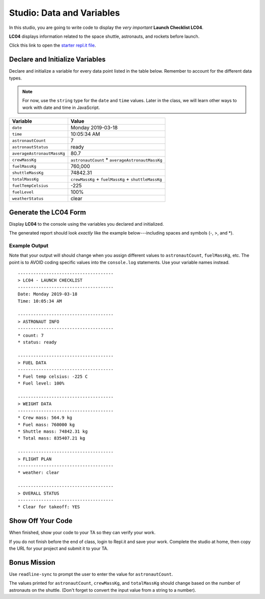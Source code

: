 
.. _studio-launch-checklist-LC04:

Studio: Data and Variables
===========================

In this studio, you are going to write code to display the *very important*
**Launch Checklist LC04**.

**LC04** displays information related to the space shuttle, astronauts, and
rockets before launch.

Click this link to open the `starter repl.it file <https://repl.it/@launchcode/Studio-Data-and-Variables>`__.

Declare and Initialize Variables
---------------------------------

Declare and initialize a variable for every data point listed in the table
below. Remember to account for the different data types.

.. admonition:: Note

   For now, use the ``string`` type for the ``date`` and ``time`` values. Later
   in the class, we will learn other ways to work with date and time in
   JavaScript.

.. list-table::
   :widths: auto
   :header-rows: 1

   * - Variable
     - Value
   * - ``date``
     - Monday 2019-03-18
   * - ``time``
     - 10:05:34 AM
   * - ``astronautCount``
     - 7
   * - ``astronautStatus``
     - ready
   * - ``averageAstronautMassKg``
     - 80.7
   * - ``crewMassKg``
     - ``astronautCount`` * ``averageAstronautMassKg``
   * - ``fuelMassKg``
     - 760,000
   * - ``shuttleMassKg``
     - 74842.31
   * - ``totalMassKg``
     - ``crewMassKg`` + ``fuelMassKg`` + ``shuttleMassKg``
   * - ``fuelTempCelsius``
     - -225
   * - ``fuelLevel``
     - 100%
   * - ``weatherStatus``
     - clear

Generate the LC04 Form
-----------------------

Display **LC04** to the console using the variables you declared and
initialized.

The generated report should look *exactly* like the example below---including
spaces and symbols (-, >, and \*).

Example Output
^^^^^^^^^^^^^^^

Note that your output will should change when you assign different values to
``astronautCount``, ``fuelMassKg``, etc. The point is to AVOID coding specific
values into the ``console.log`` statements. Use your variable names instead.

::

   -------------------------------------
   > LC04 - LAUNCH CHECKLIST
   -------------------------------------
   Date: Monday 2019-03-18
   Time: 10:05:34 AM

   -------------------------------------
   > ASTRONAUT INFO
   -------------------------------------
   * count: 7
   * status: ready

   -------------------------------------
   > FUEL DATA
   -------------------------------------
   * Fuel temp celsius: -225 C
   * Fuel level: 100%

   -------------------------------------
   > WEIGHT DATA
   -------------------------------------
   * Crew mass: 564.9 kg
   * Fuel mass: 760000 kg
   * Shuttle mass: 74842.31 kg
   * Total mass: 835407.21 kg

   -------------------------------------
   > FLIGHT PLAN
   -------------------------------------
   * weather: clear

   -------------------------------------
   > OVERALL STATUS
   -------------------------------------
   * Clear for takeoff: YES

Show Off Your Code
-------------------

When finished, show your code to your TA so they can verify your work.

If you do not finish before the end of class, login to Repl.it and save your
work. Complete the studio at home, then copy the URL for your project and
submit it to your TA.

Bonus Mission
--------------

Use ``readline-sync`` to prompt the user to enter the value for
``astronautCount``.

The values printed for ``astronautCount``, ``crewMassKg``, and ``totalMassKg`` should
change based on the number of astronauts on the shuttle. (Don't forget to
convert the input value from a string to a number).
